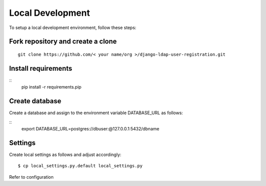 Local Development
=================

To setup a local development environment, follow these steps:

Fork repository and create a clone
----------------
::

  git clone https://github.com/< your name/org >/django-ldap-user-registration.git

Install requirements
--------------------
::
  pip install -r requirements.pip

Create database
---------------
Create a database and assign to the environment variable DATABASE_URL as follows:

::
  export DATABASE_URL=postgres://dbuser:@127.0.0.1:5432/dbname

Settings
--------

Create local settings as follows and adjust accordingly:

::

   $ cp local_settings.py.default local_settings.py

Refer to configuration